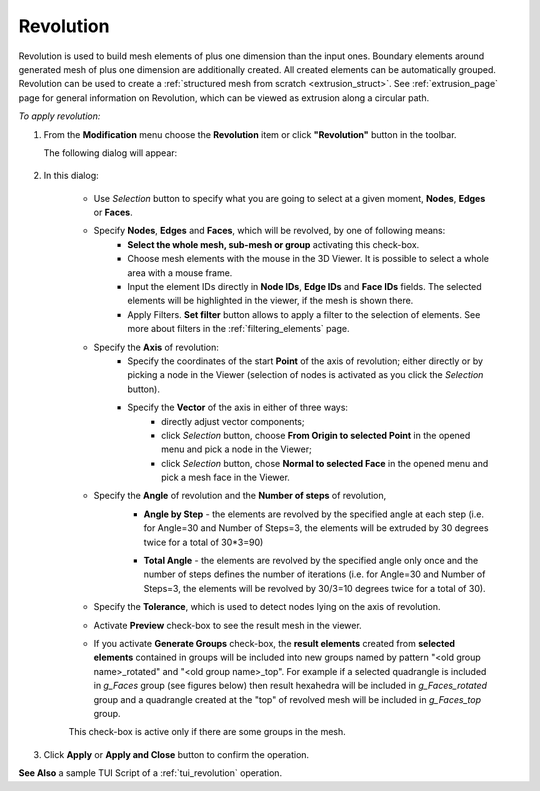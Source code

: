 .. _revolution_page:

**********
Revolution
**********

Revolution is used to build mesh elements of plus one
dimension than the input ones.  Boundary elements around generated
mesh of plus one dimension are additionally created. All created
elements can be automatically grouped. Revolution can be used to create
a :ref:`structured mesh from scratch <extrusion_struct>`. 
See :ref:`extrusion_page` page for general information on Revolution,
which can be viewed as extrusion along a circular path.

*To apply revolution:*

.. |img| image:: ../images/image92.png
.. |sel| image:: ../images/image120.png

#. From the **Modification** menu choose the **Revolution** item or click  **"Revolution"** button in the toolbar.

   The following dialog will appear:

	.. image:: ../images/revolution1.png
		:align: center
  

#. In this dialog:
    
	* Use *Selection* button |sel| to specify what you are going to select at a given moment, **Nodes**, **Edges** or **Faces**.

	* Specify **Nodes**, **Edges** and **Faces**, which will be revolved, by one of following means:
		* **Select the whole mesh, sub-mesh or group** activating this check-box.
		* Choose mesh elements with the mouse in the 3D Viewer. It is possible to select a whole area with a mouse frame.
		* Input the element IDs directly in **Node IDs**, **Edge IDs** and **Face IDs** fields. The selected elements will be highlighted in the viewer, if the mesh is shown there.
		* Apply Filters. **Set filter** button allows to apply a filter to the selection of elements. See more about filters in the :ref:`filtering_elements` page.
	* Specify the **Axis** of revolution:
		* Specify the coordinates of the start **Point** of the axis of revolution; either directly or by picking a node in the Viewer (selection of nodes is activated as you click the *Selection* button).
		* Specify the **Vector** of the axis in either of three ways:
			* directly adjust vector components;
			* click *Selection* button, choose **From Origin to selected Point** in the opened menu and pick a node in the Viewer; 
			* click *Selection* button, chose **Normal to selected Face** in the opened menu and pick a mesh face in the Viewer. 
	* Specify the **Angle** of revolution and the **Number of steps** of revolution,
		* **Angle by Step** - the elements are revolved by the specified angle at each step (i.e. for Angle=30 and Number of Steps=3, the elements will be extruded by 30 degrees twice for a total of 30*3=90)

		.. image:: ../images/revolutionsn2.png 
			:align: center

		.. centered::
			Example of Revolution with Angle by Step. Angle=30 and Number of Steps=3
        
		* **Total Angle** - the elements are revolved by the specified angle only once and the number of steps defines the number of iterations (i.e. for Angle=30 and Number of Steps=3, the elements will be revolved by 30/3=10 degrees twice for a total of 30).

		.. image:: ../images/revolutionsn1.png 
			:align: center

		.. centered::
			Example of Revolution with Total Angle. Angle=30 and Number of Steps=3
        
      
    
	* Specify the **Tolerance**, which is used to detect nodes lying on the axis of revolution.
	* Activate  **Preview** check-box to see the result mesh in the viewer.
	* If you activate **Generate Groups** check-box, the **result elements** created from **selected elements** contained in groups will be included into new groups named by pattern "<old group name>_rotated" and "<old group name>_top". For example if a selected quadrangle is included in *g_Faces* group (see figures below) then result hexahedra will be included in *g_Faces_rotated* group and a quadrangle created at the "top" of revolved mesh will be included in *g_Faces_top* group.  

	.. image:: ../images/extrusion_groups.png
		:align: center

	.. image:: ../images/extrusion_groups_res.png
		:align: center


	This check-box is active only if there are some groups in the mesh.

#. Click **Apply** or **Apply and Close** button to confirm the operation.

**See Also** a sample TUI Script of a :ref:`tui_revolution` operation.
